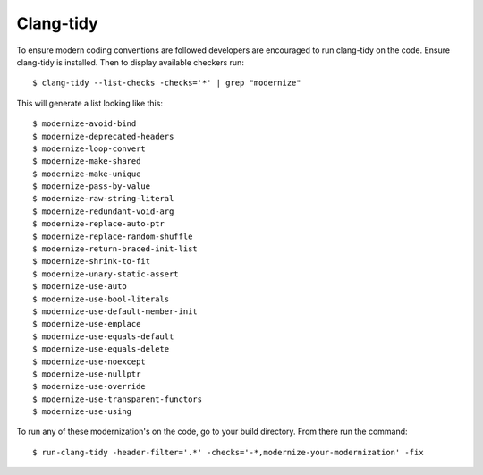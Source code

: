 .. MRChem documentation master file, created by
   sphinx-quickstart on Tue Jan 26 15:03:29 2016.
   You can adapt this file completely to your liking, but it should at least
   contain the root `toctree` directive.

----------
Clang-tidy
----------

To ensure modern coding conventions are followed developers
are encouraged to run clang-tidy on the code. Ensure clang-tidy
is installed. Then to display available checkers run::

    $ clang-tidy --list-checks -checks='*' | grep "modernize"

This will generate a list looking like this::

    $ modernize-avoid-bind
    $ modernize-deprecated-headers
    $ modernize-loop-convert
    $ modernize-make-shared
    $ modernize-make-unique
    $ modernize-pass-by-value
    $ modernize-raw-string-literal
    $ modernize-redundant-void-arg
    $ modernize-replace-auto-ptr
    $ modernize-replace-random-shuffle
    $ modernize-return-braced-init-list
    $ modernize-shrink-to-fit
    $ modernize-unary-static-assert
    $ modernize-use-auto
    $ modernize-use-bool-literals
    $ modernize-use-default-member-init
    $ modernize-use-emplace
    $ modernize-use-equals-default
    $ modernize-use-equals-delete
    $ modernize-use-noexcept
    $ modernize-use-nullptr
    $ modernize-use-override
    $ modernize-use-transparent-functors
    $ modernize-use-using


To run any of these modernization's on the code, go to your build directory.
From there run the command::

    $ run-clang-tidy -header-filter='.*' -checks='-*,modernize-your-modernization' -fix
